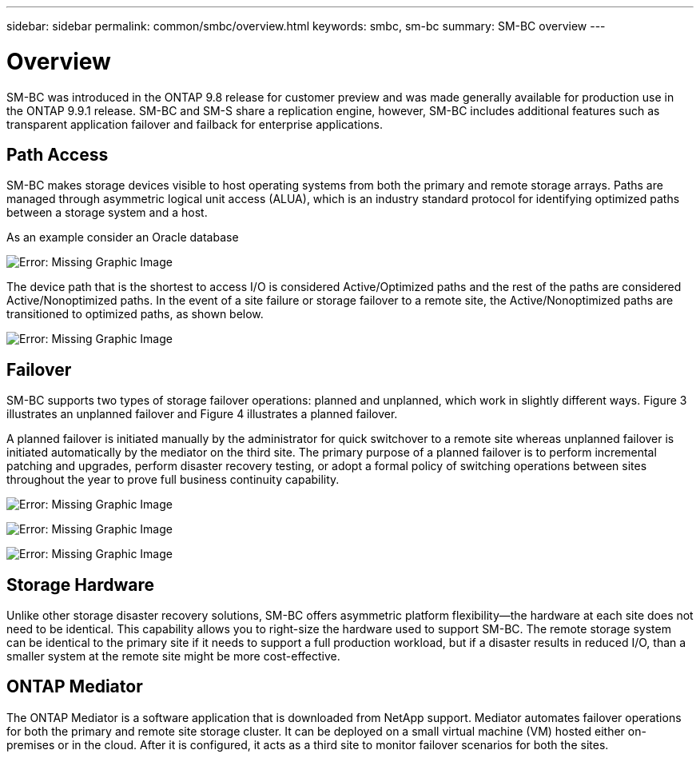 ---
sidebar: sidebar
permalink: common/smbc/overview.html
keywords: smbc, sm-bc
summary: SM-BC overview
---

= Overview
:hardbreaks:
:nofooter:
:icons: font
:linkattrs:
:imagesdir: ./../media/

[.lead]
SM-BC was introduced in the ONTAP 9.8 release for customer preview and was made generally available for production use in the ONTAP 9.9.1 release. SM-BC and SM-S share a replication engine, however, SM-BC includes additional features such as transparent application failover and failback for enterprise applications.

== Path Access

SM-BC makes storage devices visible to host operating systems from both the primary and remote storage arrays. Paths are managed through asymmetric logical unit access (ALUA), which is an industry standard protocol for identifying optimized paths between a storage system and a host.

As an example consider an Oracle database 

image:smbc-paths1.png[Error: Missing Graphic Image]

The device path that is the shortest to access I/O is considered Active/Optimized paths and the rest of the paths are considered Active/Nonoptimized paths. In the event of a site failure or storage failover to a remote site, the Active/Nonoptimized paths are transitioned to optimized paths, as shown below.

image:smbc-paths2.png[Error: Missing Graphic Image]

== Failover

SM-BC supports two types of storage failover operations: planned and unplanned, which work in slightly different ways. Figure 3 illustrates an unplanned failover and Figure 4 illustrates a planned failover.

A planned failover is initiated manually by the administrator for quick switchover to a remote site whereas unplanned failover is initiated automatically by the mediator on the third site. The primary purpose of a planned failover is to perform incremental patching and upgrades, perform disaster recovery testing, or adopt a formal policy of switching operations between sites throughout the year to prove full business continuity capability.

image:smbc-failover1.png[Error: Missing Graphic Image]

image:smbc-failover2.png[Error: Missing Graphic Image]

image:smbc-failover3.png[Error: Missing Graphic Image]

== Storage Hardware

Unlike other storage disaster recovery solutions, SM-BC offers asymmetric platform flexibility—the hardware at each site does not need to be identical. This capability allows you to right-size the hardware used to support SM-BC. The remote storage system can be identical to the primary site if it needs to support a full production workload, but if a disaster results in reduced I/O, than a smaller system at the remote site might be more cost-effective.

== ONTAP Mediator

The ONTAP Mediator is a software application that is downloaded from NetApp support. Mediator automates failover operations for both the primary and remote site storage cluster. It can be deployed on a small virtual machine (VM) hosted either on-premises or in the cloud. After it is configured, it acts as a third site to monitor failover scenarios for both the sites.

